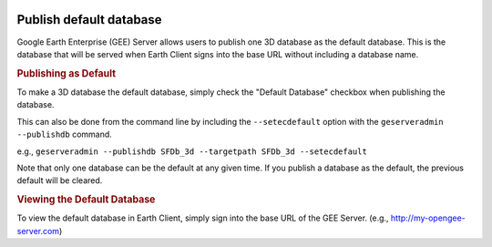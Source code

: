 |Google logo|

========================
Publish default database
========================

.. container::

   .. container:: content

      Google Earth Enterprise (GEE) Server allows users to publish one 3D
      database as the default database. This is the database that will be
      served when Earth Client signs into the base URL without including
      a database name.

      .. rubric:: Publishing as Default

      To make a 3D database the default database, simply check the "Default
      Database" checkbox when publishing the database.

      |Publish as default|

      This can also be done from the command line by including the ``--setecdefault``
      option with the ``geserveradmin --publishdb`` command.
      
      e.g., ``geserveradmin --publishdb SFDb_3d --targetpath SFDb_3d --setecdefault``

      Note that only one database can be the default at any given time. If you
      publish a database as the default, the previous default will be cleared.

      .. rubric:: Viewing the Default Database

      To view the default database in Earth Client, simply sign into the base
      URL of the GEE Server. (e.g., http://my-opengee-server.com)

      
.. |Google logo| image:: ../../art/common/googlelogo_color_260x88dp.png
   :width: 130px
   :height: 44px

.. |Publish as default| image:: ../../art/server/publish_databases/publishDefaultDatabase.png